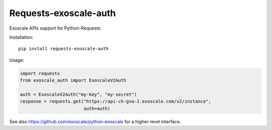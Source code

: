 Requests-exoscale-auth
======================

Exoscale APIs support for Python-Requests.

Installation::

    pip install requests-exoscale-auth

Usage:

.. code-block:: python

    import requests
    from exoscale_auth import ExoscaleV2Auth

    auth = ExoscaleV2Auth("my-key", "my-secret")
    response = requests.get("https://api-ch-gva-2.exoscale.com/v2/instance",
                            auth=auth)

See also https://github.com/exoscale/python-exoscale for a higher-level
interface.
